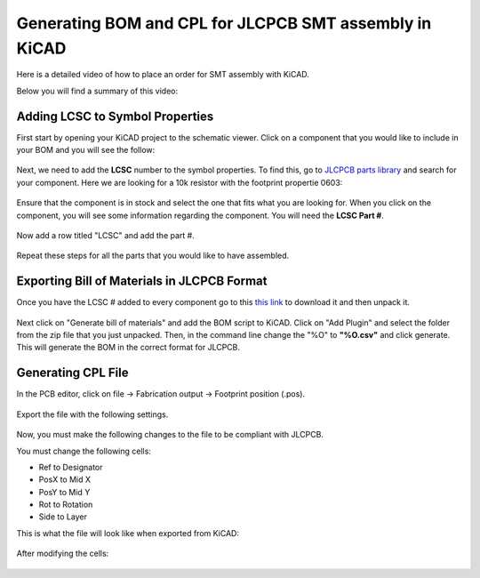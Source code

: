 Generating BOM and CPL for JLCPCB SMT assembly in KiCAD
=======================================================

Here is a detailed video of how to place an order for SMT assembly with KiCAD.

.. raw:: html

   <iframe width="560" height="315" src="https://www.youtube.com/embed/VejO8rDdhzo" frameborder="0" allow="accelerometer; autoplay; clipboard-write; encrypted-media; gyroscope; picture-in-picture" allowfullscreen></iframe>


Below you will find a summary of this video:


Adding LCSC to Symbol Properties
^^^^^^^^^^^^^^^^^^^^^^^^^^^^^^^^

First start by opening your KiCAD project to the schematic viewer. Click on a component that you would like to include
in your BOM and you will see the follow:

.. figure:: ../_static/images/BOM1.PNG
    :figwidth: 500px
    :target: ../_static/images/BOM1.PNG

Next, we need to add the **LCSC** number to the symbol properties. To find this, go to `JLCPCB parts library <https://jlcpcb.com/parts>`_ 
and search for your component. Here we are looking for a 10k resistor with the footprint propertie 0603:

.. figure:: ../_static/images/BOM2.PNG
    :figwidth: 600px
    :target: ../_static/images/BOM2.PNG

Ensure that the component is in stock and select the one that fits what you are looking for. When you click on the component, you will
see some information regarding the component. You will need the **LCSC Part #**.

.. figure:: ../_static/images/BOM3.png
    :figwidth: 700px
    :target: ../_static/images/BOM3.png

Now add a row titled "LCSC" and add the part #.

.. figure:: ../_static/images/BOM4.png
    :figwidth: 500px
    :target: ../_static/images/BOM4.png

Repeat these steps for all the parts that you would like to have assembled.


Exporting Bill of Materials in JLCPCB Format
^^^^^^^^^^^^^^^^^^^^^^^^^^^^^^^^^^^^^^^^^^^^

Once you have the LCSC # added to every component go to this `this link <https://gist.github.com/arturo182/a8c4a4b96907cfccf616a1edb59d0389>`_ to
download it and then unpack it.

.. figure:: ../_static/images/BOM5.PNG
    :figwidth: 500px
    :target: ../_static/images/BOM5.PNG

Next click on "Generate bill of materials" and add the BOM script to KiCAD. Click on "Add Plugin" and select the folder from the zip file that you just unpacked.
Then, in the command line change the "%O" to **"%O.csv"** and click generate. This will generate the BOM in the correct format for JLCPCB.

.. figure:: ../_static/images/BOM6.png
    :figwidth: 500px
    :target: ../_static/images/BOM6.png

.. figure:: ../_static/images/BOM7.PNG
    :figwidth: 500px
    :target: ../_static/images/BOM7.PNG


Generating CPL File
^^^^^^^^^^^^^^^^^^^

In the PCB editor, click on file -> Fabrication output -> Footprint position (.pos).

.. figure:: ../_static/images/BOM8.PNG
    :figwidth: 500px
    :target: ../_static/images/BOM8.PNG

Export the file with the following settings.

.. figure:: ../_static/images/BOM9.PNG
    :figwidth: 500px
    :target: ../_static/images/BOM9.PNG

Now, you must make the following changes to the file to be compliant with JLCPCB.

You must change the following cells:

* Ref to Designator
* PosX to Mid X
* PosY to Mid Y
* Rot to Rotation
* Side to Layer

This is what the file will look like when exported from KiCAD:

.. figure:: ../_static/images/BOM10.PNG
    :figwidth: 500px
    :target: ../_static/images/BOM10.PNG

After modifying the cells:

.. figure:: ../_static/images/BOM11.PNG
    :figwidth: 500px
    :target: ../_static/images/BOM11.PNG

